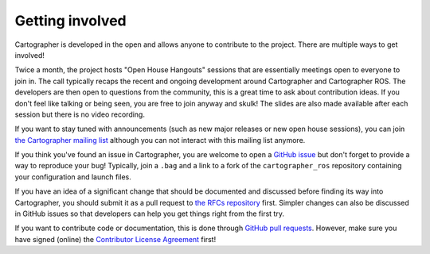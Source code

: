 .. Copyright 2018 The Cartographer Authors

.. Licensed under the Apache License, Version 2.0 (the "License");
   you may not use this file except in compliance with the License.
   You may obtain a copy of the License at

..      http://www.apache.org/licenses/LICENSE-2.0

.. Unless required by applicable law or agreed to in writing, software
   distributed under the License is distributed on an "AS IS" BASIS,
   WITHOUT WARRANTIES OR CONDITIONS OF ANY KIND, either express or implied.
   See the License for the specific language governing permissions and
   limitations under the License.

================
Getting involved
================

Cartographer is developed in the open and allows anyone to contribute to the project.
There are multiple ways to get involved!

Twice a month, the project hosts "Open House Hangouts" sessions that are essentially meetings open to everyone to join in.
The call typically recaps the recent and ongoing development around Cartographer and Cartographer ROS.
The developers are then open to questions from the community, this is a great time to ask about contribution ideas.
If you don't feel like talking or being seen, you are free to join anyway and skulk!
The slides are also made available after each session but there is no video recording.

If you want to stay tuned with announcements (such as new major releases or new open house sessions), you can join `the Cartographer mailing list`_ although you can not interact with this mailing list anymore.

.. _the Cartographer mailing list: https://groups.google.com/forum/#!forum/google-cartographer

If you think you've found an issue in Cartographer, you are welcome to open a `GitHub issue`_ but don't forget to provide a way to reproduce your bug!
Typically, join a ``.bag`` and a link to a fork of the ``cartographer_ros`` repository containing your configuration and launch files.

.. _GitHub issue: https://github.com/cartographer-project/cartographer/issues

If you have an idea of a significant change that should be documented and discussed before finding its way into Cartographer, you should submit it as a pull request to `the RFCs repository`_ first.
Simpler changes can also be discussed in GitHub issues so that developers can help you get things right from the first try.

.. _the RFCs repository: https://github.com/cartographer-project/rfcs

If you want to contribute code or documentation, this is done through `GitHub pull requests`_.
However, make sure you have signed (online) the `Contributor License Agreement`_ first!

.. _GitHub pull requests: https://github.com/cartographer-project/cartographer/pulls
.. _Contributor License Agreement: https://github.com/cartographer-project/cartographer/blob/master/CONTRIBUTING.md
